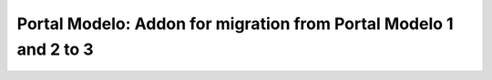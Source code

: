 ******************************************************************
Portal Modelo: Addon for migration from Portal Modelo 1 and 2 to 3
******************************************************************

